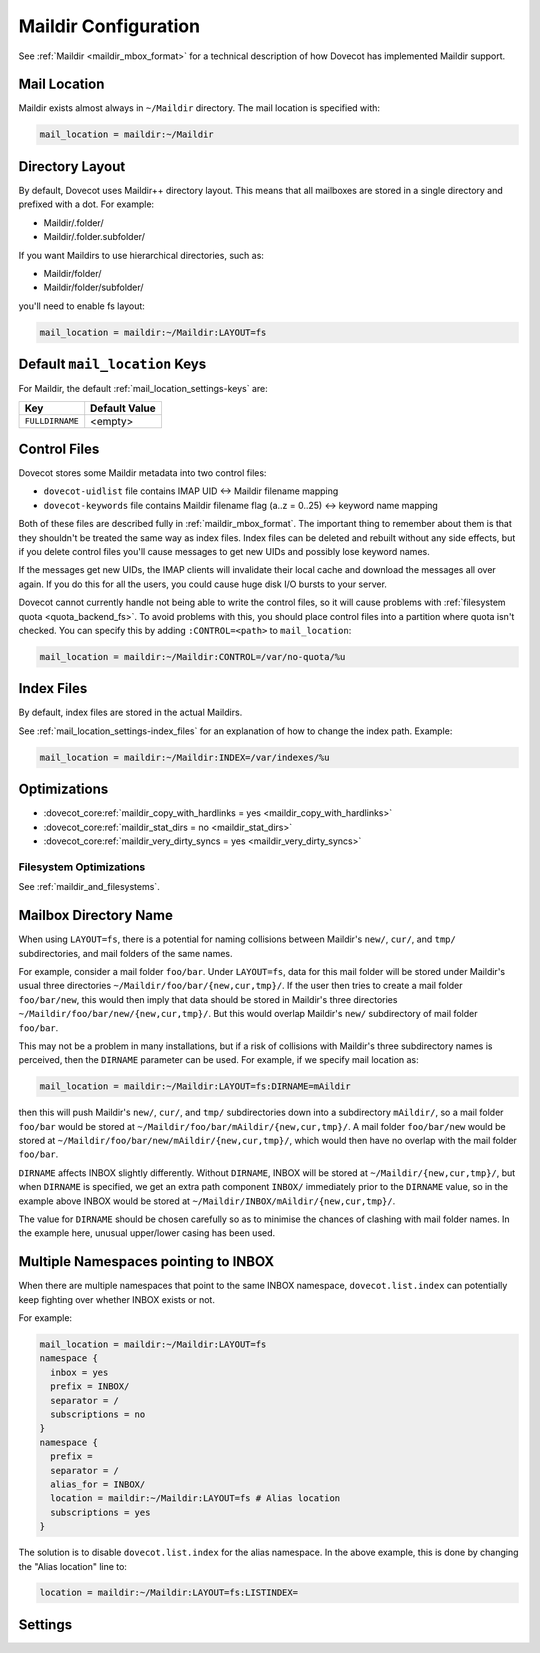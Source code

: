 .. _maildir_settings:

=====================
Maildir Configuration
=====================

See :ref:`Maildir <maildir_mbox_format>` for a technical description of how
Dovecot has implemented Maildir support.

Mail Location
^^^^^^^^^^^^^

Maildir exists almost always in ``~/Maildir`` directory. The mail location is
specified with:

.. code-block:: none

  mail_location = maildir:~/Maildir

Directory Layout
^^^^^^^^^^^^^^^^

By default, Dovecot uses Maildir++ directory layout. This means that all
mailboxes are stored in a single directory and prefixed with a dot. For
example:

* Maildir/.folder/
* Maildir/.folder.subfolder/

If you want Maildirs to use hierarchical directories, such as:

* Maildir/folder/
* Maildir/folder/subfolder/

you'll need to enable fs layout:

.. code-block:: none

  mail_location = maildir:~/Maildir:LAYOUT=fs

Default ``mail_location`` Keys
^^^^^^^^^^^^^^^^^^^^^^^^^^^^^^

For Maildir, the default :ref:`mail_location_settings-keys` are:

================ =============
Key              Default Value
================ =============
``FULLDIRNAME``  <empty>
================ =============

.. _maildir_settings_control_files:

Control Files
^^^^^^^^^^^^^

Dovecot stores some Maildir metadata into two control files:

* ``dovecot-uidlist`` file contains IMAP UID <-> Maildir filename mapping
* ``dovecot-keywords`` file contains Maildir filename flag (a..z = 0..25) <->
  keyword name mapping

Both of these files are described fully in :ref:`maildir_mbox_format`. The
important thing to remember about them is that they shouldn't be treated the
same way as index files. Index files can be deleted and rebuilt without any
side effects, but if you delete control files you'll cause messages to get
new UIDs and possibly lose keyword names.

If the messages get new UIDs, the IMAP clients will invalidate their local
cache and download the messages all over again. If you do this for all the
users, you could cause huge disk I/O bursts to your server.

Dovecot cannot currently handle not being able to write the control files, so
it will cause problems with :ref:`filesystem quota <quota_backend_fs>`. To
avoid problems with this,
you should place control files into a partition where quota isn't checked. You
can specify this by adding ``:CONTROL=<path>`` to ``mail_location``:

.. code-block:: none

  mail_location = maildir:~/Maildir:CONTROL=/var/no-quota/%u

Index Files
^^^^^^^^^^^

By default, index files are stored in the actual Maildirs.

See :ref:`mail_location_settings-index_files` for an explanation of how to
change the index path. Example:

.. code-block:: none

  mail_location = maildir:~/Maildir:INDEX=/var/indexes/%u

Optimizations
^^^^^^^^^^^^^

* :dovecot_core:ref:`maildir_copy_with_hardlinks = yes <maildir_copy_with_hardlinks>`
* :dovecot_core:ref:`maildir_stat_dirs = no <maildir_stat_dirs>`
* :dovecot_core:ref:`maildir_very_dirty_syncs = yes <maildir_very_dirty_syncs>`

Filesystem Optimizations
------------------------

See :ref:`maildir_and_filesystems`.

Mailbox Directory Name
^^^^^^^^^^^^^^^^^^^^^^

When using ``LAYOUT=fs``, there is a potential for naming collisions between
Maildir's ``new/``, ``cur/``, and ``tmp/`` subdirectories, and mail folders
of the same names.

For example, consider a mail folder ``foo/bar``. Under ``LAYOUT=fs``, data
for this mail folder will be stored under Maildir's usual three directories
``~/Maildir/foo/bar/{new,cur,tmp}/``. If the user then tries to create a mail
folder ``foo/bar/new``, this would then imply that data should be stored in
Maildir's three directories ``~/Maildir/foo/bar/new/{new,cur,tmp}/``. But
this would overlap Maildir's ``new/`` subdirectory of mail folder ``foo/bar``.

This may not be a problem in many installations, but if a risk of collisions
with Maildir's three subdirectory names is perceived, then the ``DIRNAME``
parameter can be used. For example, if we specify mail location as:

.. code-block:: none

  mail_location = maildir:~/Maildir:LAYOUT=fs:DIRNAME=mAildir

then this will push Maildir's ``new/``, ``cur/``, and ``tmp/`` subdirectories
down into a subdirectory ``mAildir/``, so a mail folder ``foo/bar`` would be
stored at ``~/Maildir/foo/bar/mAildir/{new,cur,tmp}/``. A mail folder
``foo/bar/new`` would be stored at
``~/Maildir/foo/bar/new/mAildir/{new,cur,tmp}/``, which would then have no
overlap with the mail folder ``foo/bar``.

``DIRNAME`` affects INBOX slightly differently. Without ``DIRNAME``, INBOX
will be stored at ``~/Maildir/{new,cur,tmp}/``, but when ``DIRNAME`` is
specified, we get an extra path component ``INBOX/`` immediately prior to the
``DIRNAME`` value, so in the example above INBOX would be stored at
``~/Maildir/INBOX/mAildir/{new,cur,tmp}/``.

The value for ``DIRNAME`` should be chosen carefully so as to minimise the chances of clashing with mail folder names. In the example here, unusual upper/lower casing has been used.

Multiple Namespaces pointing to INBOX
^^^^^^^^^^^^^^^^^^^^^^^^^^^^^^^^^^^^^

When there are multiple namespaces that point to the same INBOX namespace,
``dovecot.list.index`` can potentially keep fighting over whether INBOX exists
or not.

For example:

.. code-block:: none

  mail_location = maildir:~/Maildir:LAYOUT=fs
  namespace {
    inbox = yes
    prefix = INBOX/
    separator = /
    subscriptions = no
  }
  namespace {
    prefix =
    separator = /
    alias_for = INBOX/
    location = maildir:~/Maildir:LAYOUT=fs # Alias location
    subscriptions = yes
  }

The solution is to disable ``dovecot.list.index`` for the alias namespace. In
the above example, this is done by changing the "Alias location" line to:

.. code-block:: none

  location = maildir:~/Maildir:LAYOUT=fs:LISTINDEX=

Settings
^^^^^^^^

.. dovecot_core:setting:: maildir_broken_filename_sizes
   :default: no
   :values: @boolean

   If enabled, do not obtain a mail message's physical size from the
   ``S=<size>`` data in the Maildir filename except when recalculating the
   Maildir++ quota.


.. dovecot_core:setting:: maildir_copy_with_hardlinks
   :default: yes
   :values: @boolean

   If enabled, copying of a message is done with hard links whenever possible.

   This makes the performance much better, and it's unlikely to have any side
   effects. The only reason to disable this is if you're using a filesystem
   where hard links are slow (e.g. HFS+).


.. dovecot_core:setting:: maildir_empty_new
   :default: no
   :values: @boolean

   Should mail messages always be moved from the ``new/`` directory to
   ``cur/``, even when the ``\Recent`` flags aren't being reset?


.. dovecot_core:setting:: maildir_stat_dirs
   :default: no
   :values: @boolean

   If enabled, don't include non-directory files in a LIST response that begin with a
   dot.  Thus, if disabled, Dovecot assumes that all the files beginning with
   a dot in the Maildir are Maildirs.

   You shouldn't have any non-directory files beginning with a dot in the
   Maildirs, but if you do you may need to set this to ``yes``, in which case
   Dovecot needs to ``stat()`` each directory entry, which degrades the
   performance. Some filesystems (e.g. ext4) provide the directory/non-directory status
   for free without having to ``stat()``. In those filesystems this setting is
   ignored.


.. dovecot_core:setting:: maildir_very_dirty_syncs
   :default: no
   :values: @boolean

   If enabled (``yes``), Dovecot is assumed to be the only MUA that accesses
   Maildir directly, so the ``cur/`` directory is scanned only when its mtime
   changes unexpectedly or when the mail cannot otherwise be found.

   If enabled and another process (or a Dovecot process which doesn't update
   index files) does changes to ``cur/`` while the mailbox is simultaneously
   being modified by Dovecot, Dovecot may not notice those external changes.
   It is still safe to deliver new mails to ``new/`` using non-Dovecot
   software (except with :dovecot_core:ref:`mailbox_list_index` = ``yes``,
   changes aren't noticed outside INBOX).
